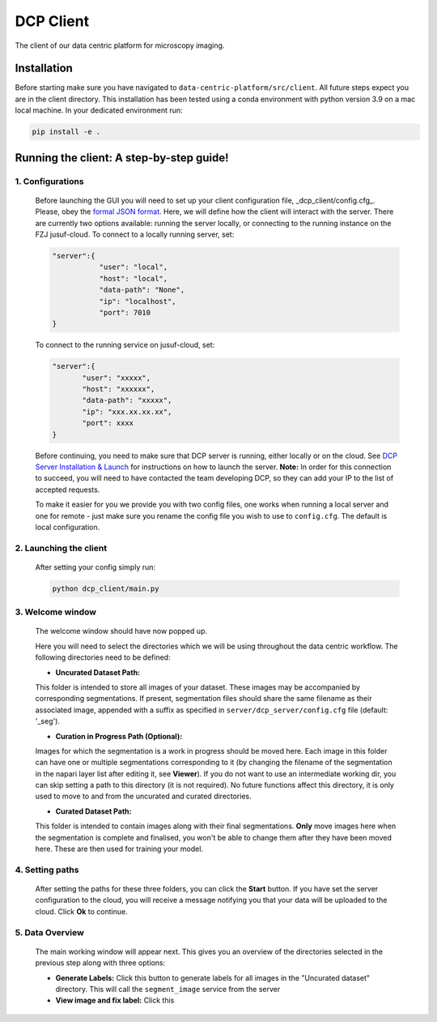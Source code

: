 .. _dcp-client:

DCP Client
===========

The client of our data centric platform for microscopy imaging.

.. image:: https://img.shields.io/badge/stability-work_in_progress-lightgrey.svg
   :alt: stability-wip

Installation
-------------

Before starting make sure you have navigated to ``data-centric-platform/src/client``. All future steps expect you are in the client directory. This installation has been tested using a conda environment with python version 3.9 on a mac local machine. In your dedicated environment run:

.. code-block:: bash

   pip install -e .

Running the client: A step-by-step guide!
------------------------------------------

1. **Configurations**
~~~~~~~~~~~~~~~~~~~~~~~~

   Before launching the GUI you will need to set up your client configuration file, _dcp_client/config.cfg_. Please, obey the `formal JSON format <https://www.json.org/json-en.html>`_. Here, we will define how the client will interact with the server. There are currently two options available: running the server locally, or connecting to the running instance on the FZJ jusuf-cloud. To connect to a locally running server, set:

   .. code-block:: json

      "server":{
                 "user": "local",
                 "host": "local",
                 "data-path": "None",
                 "ip": "localhost",
                 "port": 7010
      }

   To connect to the running service on jusuf-cloud, set:

   .. code-block:: json

        "server":{
               "user": "xxxxx",
               "host": "xxxxxx",
               "data-path": "xxxxx",
               "ip": "xxx.xx.xx.xx",
               "port": xxxx
        }

   Before continuing, you need to make sure that DCP server is running, either locally or on the cloud. See `DCP Server Installation & Launch <https://github.com/HelmholtzAI-Consultants-Munich/data-centric-platform/blob/main/src/server/README.md#using-pypi>`_ for instructions on how to launch the server. **Note:** In order for this connection to succeed, you will need to have contacted the team developing DCP, so they can add your IP to the list of accepted requests.

   To make it easier for you we provide you with two config files, one works when running a local server and one for remote - just make sure you rename the config file you wish to use to ``config.cfg``. The default is local configuration.

2. **Launching the client**
~~~~~~~~~~~~~~~~~~~~~~~~~~~~~

   After setting your config simply run:

   .. code-block:: bash

      python dcp_client/main.py

3. **Welcome window**
~~~~~~~~~~~~~~~~~~~~~~

   The welcome window should have now popped up.
 
   .. image:: https://raw.githubusercontent.com/HelmholtzAI-Consultants-Munich/data-centric-platform/main/src/client/readme_figs/client_welcome_window.png
         :width: 400
         :height: 200
         :align: center


   Here you will need to select the directories which we will be using throughout the data centric workflow. The following directories need to be defined:

   - **Uncurated Dataset Path:**
   
   This folder is intended to store all images of your dataset. These images may be accompanied by corresponding segmentations. If present, segmentation files should share the same filename as their associated image, appended with a suffix as specified in ``server/dcp_server/config.cfg`` file (default: '_seg').

   - **Curation in Progress Path (Optional):**

   Images for which the segmentation is a work in progress should be moved here. Each image in this folder can have one or multiple segmentations corresponding to it (by changing the filename of the segmentation in the napari layer list after editing it, see **Viewer**). If you do not want to use an intermediate working dir, you can skip setting a path to this directory (it is not required). No future functions affect this directory, it is only used to move to and from the uncurated and curated directories.

   - **Curated Dataset Path:**

   This folder is intended to contain images along with their final segmentations. **Only** move images here when the segmentation is complete and finalised, you won't be able to change them after they have been moved here. These are then used for training your model.

4. **Setting paths**
~~~~~~~~~~~~~~~~~~~~~

   After setting the paths for these three folders, you can click the **Start** button. If you have set the server configuration to the cloud, you will receive a message notifying you that your data will be uploaded to the cloud. Click **Ok** to continue.

5. **Data Overview**
~~~~~~~~~~~~~~~~~~~~

   The main working window will appear next. This gives you an overview of the directories selected in the previous step along with three options:

   - **Generate Labels:** Click this button to generate labels for all images in the "Uncurated dataset" directory. This will call the ``segment_image`` service from the server
   - **View image and fix label:** Click this
